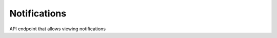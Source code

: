 =====================
Notifications
=====================

.. contents::
    :local:


API endpoint that allows viewing notifications

.. http:get:: /api/notifications/

..  http:example:: curl

   GET /api/notifications/ HTTP/1.1
   Host: localhost
   Accept: application/json
   Authorization: Basic YWRtaW46YWRtaW4=


   HTTP/1.1 200 OK
   Content-Type: application/json

    [
        {
            "id": 40,
            "user": {
                "id": 2,
                "username": "admin",
                "first_name": "Glenn",
                "last_name": "Grönberg",
                "email": "glenn@example.com",
                "last_login": "2019-09-01T15:42:04.583329+02:00",
                "date_joined": "2019-09-01T01:18:51.803330+02:00"
            },
            "level": "success",
            "message": "8f87b969-9455-45ec-8c21-45c45e619772 is now preserved",
            "time_created": "2019-10-02T22:17:38.728753+02:00",
            "seen": false
        }
    ]
